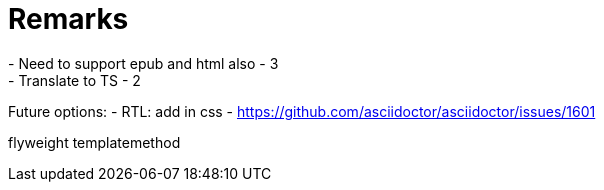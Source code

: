 = Remarks
- Need to support epub and html also - 3
- Translate to TS - 2

Future options:
- RTL: add in css - https://github.com/asciidoctor/asciidoctor/issues/1601

flyweight
templatemethod

